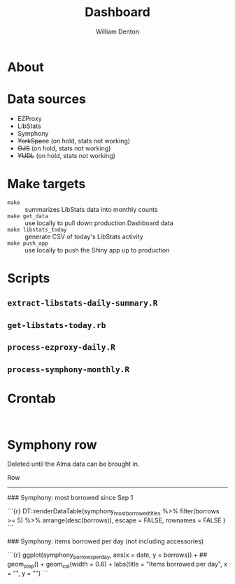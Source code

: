 #+TITLE: Dashboard
#+AUTHOR: William Denton

* About

* Data sources

+ EZProxy
+ LibStats
+ Symphony
+ +YorkSpace+ (on hold, stats not working)
+ +OJS+ (on hold, stats not working)
+ +YUDL+ (on hold, stats not working)

* Make targets

+ ~make~ :: summarizes LibStats data into monthly counts
+ ~make get_data~ :: use locally to pull down production Dashboard data
+ ~make libstats_today~ :: generate CSV of today's LibStats activity
+ ~make push_app~ :: use locally to push the Shiny app up to production

* Scripts

** ~extract-libstats-daily-summary.R~

** ~get-libstats-today.rb~

** ~process-ezproxy-daily.R~

** ~process-symphony-monthly.R~

* Crontab

#+BEGIN_EXAMPLE

#+END_EXAMPLE

* Symphony row

Deleted until the Alma data can be brought in.

Row
-------------------------------------

### Symphony: most borrowed since Sep 1

```{r}
DT::renderDataTable(symphony_most_borrowed_titles %>% filter(borrows >= 5) %>%
                    arrange(desc(borrows)),
                    escape = FALSE,
                    rownames = FALSE
                    )
```

### Symphony: items borrowed per day (not including accessories)

```{r}
ggplot(symphony_borrows_per_day, aes(x = date, y = borrows)) +
    ## geom_step() +
    geom_col(width = 0.6) +
    labs(title = "Items borrowed per day", x = "", y = "")
```

